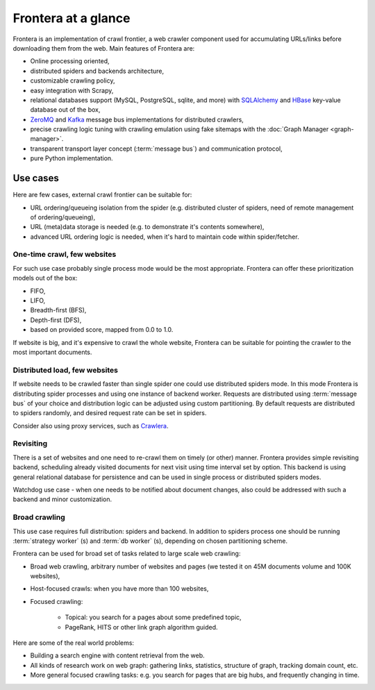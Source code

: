 ====================
Frontera at a glance
====================

Frontera is an implementation of crawl frontier, a web crawler component used for accumulating URLs/links before
downloading them from the web. Main features of Frontera are:

* Online processing oriented,
* distributed spiders and backends architecture,
* customizable crawling policy,
* easy integration with Scrapy,
* relational databases support (MySQL, PostgreSQL, sqlite, and more) with `SQLAlchemy`_ and `HBase`_ key-value database
  out of the box,
* `ZeroMQ`_ and `Kafka`_ message bus implementations for distributed crawlers,
* precise crawling logic tuning with crawling emulation using fake sitemaps with the
  :doc:`Graph Manager <graph-manager>`.
* transparent transport layer concept (:term:`message bus`) and communication protocol,
* pure Python implementation.


.. _use-cases:

Use cases
---------

Here are few cases, external crawl frontier can be suitable for:

* URL ordering/queueing isolation from the spider (e.g. distributed cluster of spiders, need of remote management of
  ordering/queueing),
* URL (meta)data storage is needed (e.g. to demonstrate it's contents somewhere),
* advanced URL ordering logic is needed, when it's hard to maintain code within spider/fetcher.


One-time crawl, few websites
^^^^^^^^^^^^^^^^^^^^^^^^^^^^

For such use case probably single process mode would be the most appropriate. Frontera can offer these prioritization
models out of the box:

* FIFO,
* LIFO,
* Breadth-first (BFS),
* Depth-first (DFS),
* based on provided score, mapped from 0.0 to 1.0.

If website is big, and it's expensive to crawl the whole website, Frontera can be suitable for pointing the crawler to
the most important documents.


Distributed load, few websites
^^^^^^^^^^^^^^^^^^^^^^^^^^^^^^

If website needs to be crawled faster than single spider one could use distributed spiders mode. In this mode Frontera
is distributing spider processes and using one instance of backend worker. Requests are distributed using
:term:`message bus` of your choice and distribution logic can be adjusted using custom partitioning. By default requests
are distributed to spiders randomly, and desired request rate can be set in spiders.

Consider also using proxy services, such as `Crawlera`_.


Revisiting
^^^^^^^^^^

There is a set of websites and one need to re-crawl them on timely (or other) manner. Frontera provides simple
revisiting backend, scheduling already visited documents for next visit using time interval set by option. This
backend is using general relational database for persistence and can be used in single process or distributed
spiders modes.

Watchdog use case - when one needs to be notified about document changes, also could be addressed with such a backend
and minor customization.


Broad crawling
^^^^^^^^^^^^^^

This use case requires full distribution: spiders and backend. In addition to spiders process one should be running
:term:`strategy worker` (s) and :term:`db worker` (s), depending on chosen partitioning scheme.

Frontera can be used for broad set of tasks related to large scale web crawling:

* Broad web crawling, arbitrary number of websites and pages (we tested it on 45M documents volume and 100K websites),
* Host-focused crawls: when you have more than 100 websites,
* Focused crawling:

    * Topical: you search for a pages about some predefined topic,
    * PageRank, HITS or other link graph algorithm guided.

Here are some of the real world problems:

* Building a search engine with content retrieval from the web.
* All kinds of research work on web graph: gathering links, statistics, structure of graph, tracking domain count, etc.
* More general focused crawling tasks: e.g. you search for pages that are big hubs, and frequently changing in time.

.. _`Frontera`: http://github.com/scrapinghub/frontera
.. _`Crawlera`: http://crawlera.com/
.. _`Kafka`: http://kafka.apache.org/
.. _`ZeroMQ`: http://zeromq.org/
.. _`HBase`: http://hbase.apache.org/
.. _`Scrapy`: http://scrapy.org/
.. _`SQLAlchemy`: http://www.sqlalchemy.org/

